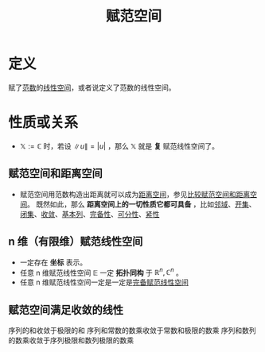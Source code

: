 #+title: 赋范空间
#+roam_tags: 泛函分析
#+roam_alias: 赋范线性空间

* 定义
赋了[[file:20201015231757-范数.org][范数]]的[[file:20201016153155-线性空间.org][线性空间]]，或者说定义了范数的线性空间。

* 性质或关系
- \(\mathbb{X} :=\mathbb{C} \) 时，若设 \(\lVert u \rVert = |u|\) ，那么 \(\mathbb{X} \) 就是 *复* 赋范线性空间了。

** 赋范空间和距离空间
- 赋范空间用范数构造出距离就可以成为[[file:20200930133725-距离空间.org][距离空间]]，参见[[file:20201018191324-比较赋范空间和距离空间.org][比较赋范空间和距离空间]]。
  既然如此，那么 *距离空间上的一切性质它都可具备* ，比如[[file:20201007122858-距离空间的邻域.org][邻域]]、[[file:20201007124012-开集.org][开集]]、[[file:20201009222152-闭集.org][闭集]]、[[file:20201006213407-距离空间的序列收敛_极限.org][收敛]]、[[file:20201007144711-基本列.org][基本列]]、[[file:20201007143747-距离空间的完备性.org][完备性]]、[[file:20201007142134-可分性.org][可分性]]、[[file:20201007153150-列紧性.org][紧性]]

** n 维（有限维）赋范线性空间
- 一定存在 *坐标* 表示。
- 任意 n 维赋范线性空间 \(\mathbb{E} \) 一定 *拓扑同构* 于 \(\mathbb{R} ^n,\mathbb{C} ^n\) 。
- 任意 n 维赋范线性空间一定是一定是[[file:20200930193728-完备赋范线性空间.org][完备赋范线性空间]]

** 赋范空间满足收敛的线性
序列的和收敛于极限的和
序列和常数的数乘收敛于常数和极限的数乘
序列和数列的数乘收敛于序列极限和数列极限的数乘
